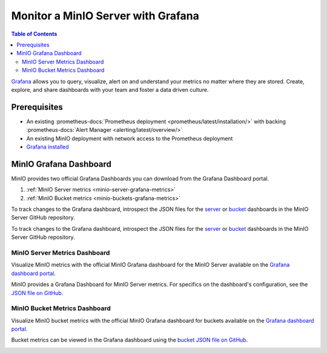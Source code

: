 .. _minio-grafana:

===================================
Monitor a MinIO Server with Grafana 
===================================

.. default-domain:: minio

.. contents:: Table of Contents
   :local:
   :depth: 2
   
`Grafana <https://grafana.com/>`__ allows you to query, visualize, alert on and understand your metrics no matter where they are stored. 
Create, explore, and share dashboards with your team and foster a data driven culture.

Prerequisites
-------------

- An existing :prometheus-docs:`Prometheus deployment <prometheus/latest/installation/>` with backing :prometheus-docs:`Alert Manager <alerting/latest/overview/>`
- An existing MinIO deployment with network access to the Prometheus deployment
- `Grafana installed <https://grafana.com/grafana/download>`__

MinIO Grafana Dashboard
-----------------------

MinIO provides two official Grafana Dashboards you can download from the Grafana Dashboard portal.

1. :ref:`MinIO Server metrics <minio-server-grafana-metrics>`
2. :ref:`MinIO Bucket metrics <minio-buckets-grafana-metrics>`

To track changes to the Grafana dashboard, introspect the JSON files for the `server <https://github.com/minio/minio/blob/master/docs/metrics/prometheus/grafana/minio-dashboard.json>`__ or `bucket <https://github.com/minio/minio/blob/master/docs/metrics/prometheus/grafana/minio-bucket.json>`__ dashboards in the MinIO Server GitHub repository.

.. _minio-server-grafana-metrics:

To track changes to the Grafana dashboard, introspect the JSON files for the `server <https://github.com/minio/minio/blob/master/docs/metrics/prometheus/grafana/minio-dashboard.json>`__ or `bucket <https://github.com/minio/minio/blob/master/docs/metrics/prometheus/grafana/minio-bucket.json>`__ dashboards in the MinIO Server GitHub repository.

MinIO Server Metrics Dashboard
~~~~~~~~~~~~~~~~~~~~~~~~~~~~~~

Visualize MinIO metrics with the official MinIO Grafana dashboard for the MinIO Server available on the `Grafana dashboard portal <https://grafana.com/grafana/dashboards/13502-minio-dashboard/>`__.

MinIO provides a Grafana Dashboard for MinIO Server metrics.
For specifics on the dashboard's configuration, see the `JSON file on GitHub <https://raw.githubusercontent.com/minio/minio/master/docs/metrics/prometheus/grafana/minio-dashboard.json>`__.

.. image:: /images/grafana-minio.png
   :width: 600px
   :alt: A sample of the MinIO Grafana dashboard showing many different captured metrics on a MinIO Server.
   :align: center

.. _minio-buckets-grafana-metrics:

MinIO Bucket Metrics Dashboard
~~~~~~~~~~~~~~~~~~~~~~~~~~~~~~

Visualize MinIO bucket metrics with the official MinIO Grafana dashboard for buckets available on the `Grafana dashboard portal <https://grafana.com/grafana/dashboards/19237-minio-bucket-dashboard//>`__.

Bucket metrics can be viewed in the Grafana dashboard using the `bucket JSON file on GitHub <https://raw.githubusercontent.com/minio/minio/master/docs/metrics/prometheus/grafana/minio-bucket.json>`__.

.. image:: /images/grafana-bucket.png
   :width: 600px
   :alt: A sample of the MinIO Grafana dashboard showing many different captured metrics MinIO buckets.
   :align: center
